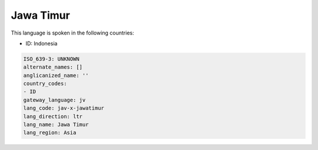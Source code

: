 .. _jav-x-jawatimur:

Jawa Timur
==========

This language is spoken in the following countries:

* ID: Indonesia

.. code-block:: yaml

    ISO_639-3: UNKNOWN
    alternate_names: []
    anglicanized_name: ''
    country_codes:
    - ID
    gateway_language: jv
    lang_code: jav-x-jawatimur
    lang_direction: ltr
    lang_name: Jawa Timur
    lang_region: Asia
    
